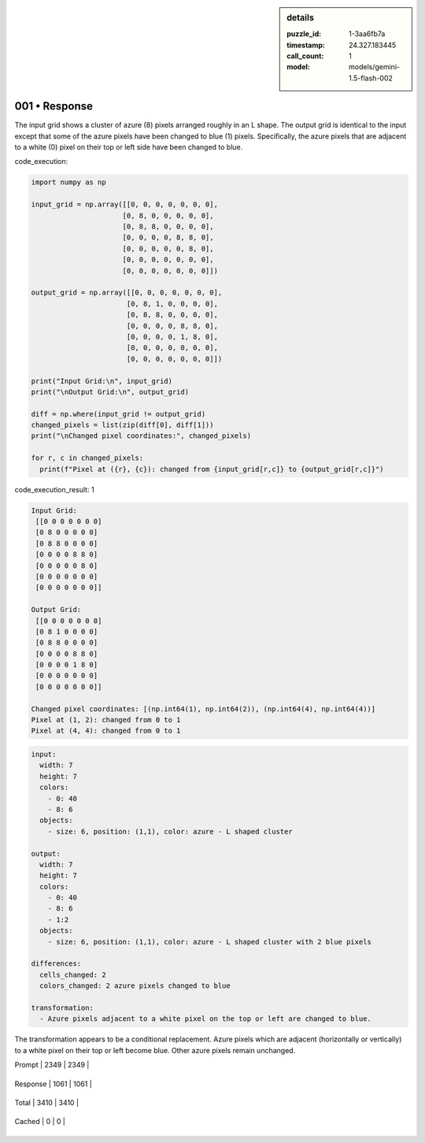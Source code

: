 .. sidebar:: details

   :puzzle_id: 1-3aa6fb7a
   :timestamp: 24.327.183445
   :call_count: 1
   
   :model: models/gemini-1.5-flash-002
   

==============
001 • Response
==============


    

The input grid shows a cluster of azure (8) pixels arranged roughly in an L shape. The output grid is identical to the input except that some of the azure pixels have been changed to blue (1) pixels.  Specifically, the azure pixels that are adjacent to a white (0) pixel on their top or left side have been changed to blue.


    


    

code_execution:


    


    

.. code-block:: python


   import numpy as np

   input_grid = np.array([[0, 0, 0, 0, 0, 0, 0],
                         [0, 8, 0, 0, 0, 0, 0],
                         [0, 8, 8, 0, 0, 0, 0],
                         [0, 0, 0, 0, 8, 8, 0],
                         [0, 0, 0, 0, 0, 8, 0],
                         [0, 0, 0, 0, 0, 0, 0],
                         [0, 0, 0, 0, 0, 0, 0]])

   output_grid = np.array([[0, 0, 0, 0, 0, 0, 0],
                          [0, 8, 1, 0, 0, 0, 0],
                          [0, 8, 8, 0, 0, 0, 0],
                          [0, 0, 0, 0, 8, 8, 0],
                          [0, 0, 0, 0, 1, 8, 0],
                          [0, 0, 0, 0, 0, 0, 0],
                          [0, 0, 0, 0, 0, 0, 0]])

   print("Input Grid:\n", input_grid)
   print("\nOutput Grid:\n", output_grid)

   diff = np.where(input_grid != output_grid)
   changed_pixels = list(zip(diff[0], diff[1]))
   print("\nChanged pixel coordinates:", changed_pixels)

   for r, c in changed_pixels:
     print(f"Pixel at ({r}, {c}): changed from {input_grid[r,c]} to {output_grid[r,c]}")


    


    

code_execution_result: 1


    


    

.. code-block::

   Input Grid:
    [[0 0 0 0 0 0 0]
    [0 8 0 0 0 0 0]
    [0 8 8 0 0 0 0]
    [0 0 0 0 8 8 0]
    [0 0 0 0 0 8 0]
    [0 0 0 0 0 0 0]
    [0 0 0 0 0 0 0]]

   Output Grid:
    [[0 0 0 0 0 0 0]
    [0 8 1 0 0 0 0]
    [0 8 8 0 0 0 0]
    [0 0 0 0 8 8 0]
    [0 0 0 0 1 8 0]
    [0 0 0 0 0 0 0]
    [0 0 0 0 0 0 0]]

   Changed pixel coordinates: [(np.int64(1), np.int64(2)), (np.int64(4), np.int64(4))]
   Pixel at (1, 2): changed from 0 to 1
   Pixel at (4, 4): changed from 0 to 1


    


    

.. code-block:: yaml

   input:
     width: 7
     height: 7
     colors:
       - 0: 40
       - 8: 6
     objects:
       - size: 6, position: (1,1), color: azure - L shaped cluster

   output:
     width: 7
     height: 7
     colors:
       - 0: 40
       - 8: 6
       - 1:2
     objects:
       - size: 6, position: (1,1), color: azure - L shaped cluster with 2 blue pixels

   differences:
     cells_changed: 2
     colors_changed: 2 azure pixels changed to blue

   transformation:
     - Azure pixels adjacent to a white pixel on the top or left are changed to blue.

The transformation appears to be a conditional replacement.  Azure pixels which are adjacent (horizontally or vertically) to a white pixel on their top or left become blue.  Other azure pixels remain unchanged.


    




+----------------+--------------+
| Timing         |      Seconds |
+================+==============+
| Response Time  | 10.31 |
+----------------+--------------+
| Total Elapsed  | 10.388 |
+----------------+--------------+




+----------------+--------------+-------------+
| Token Type     | Current Call |  Total Used |
+================+==============+=============+

| Prompt | 2349 | 2349 |
+----------------+--------------+-------------+

| Response | 1061 | 1061 |
+----------------+--------------+-------------+

| Total | 3410 | 3410 |
+----------------+--------------+-------------+

| Cached | 0 | 0 |
+----------------+--------------+-------------+


